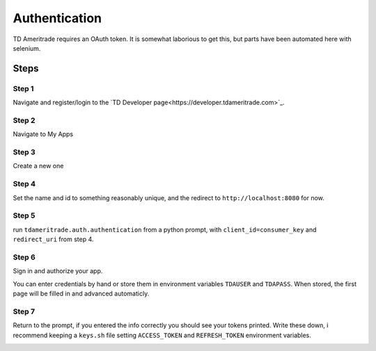 ===============
Authentication
===============
TD Ameritrade requires an OAuth token. It is somewhat laborious to get this, but parts have been automated here with selenium. 


Steps
======


Step 1
-------

Navigate and register/login to the `TD Developer page<https://developer.tdameritrade.com>`_.

Step 2
--------
Navigate to My Apps

.. image:: ./img/auth/1.png
    :scale: 100%
    :alt: auth1.png


Step 3
-------
Create a new one


Step 4
--------
Set the name and id to something reasonably unique, and the redirect to ``http://localhost:8080`` for now.


Step 5
-------
run ``tdameritrade.auth.authentication`` from a python prompt, with ``client_id=consumer_key`` and ``redirect_uri`` from step 4.

Step 6
-------
Sign in and authorize your app.

You can enter credentials by hand or store them in environment variables ``TDAUSER`` and ``TDAPASS``. When stored, the first page will be filled in and advanced automaticly. 

.. image:: ./img/auth/2.png
    :scale: 100%
    :alt: auth2.png

.. image:: ./img/auth/3.png
    :scale: 100%
    :alt: auth3.png

Step 7
-------
Return to the prompt, if you entered the info correctly you should see your tokens printed. Write these down, i recommend keeping a ``keys.sh`` file setting ``ACCESS_TOKEN`` and ``REFRESH_TOKEN`` environment variables. 

.. image:: ./img/auth/4.png
    :scale: 100%
    :alt: auth4.png


